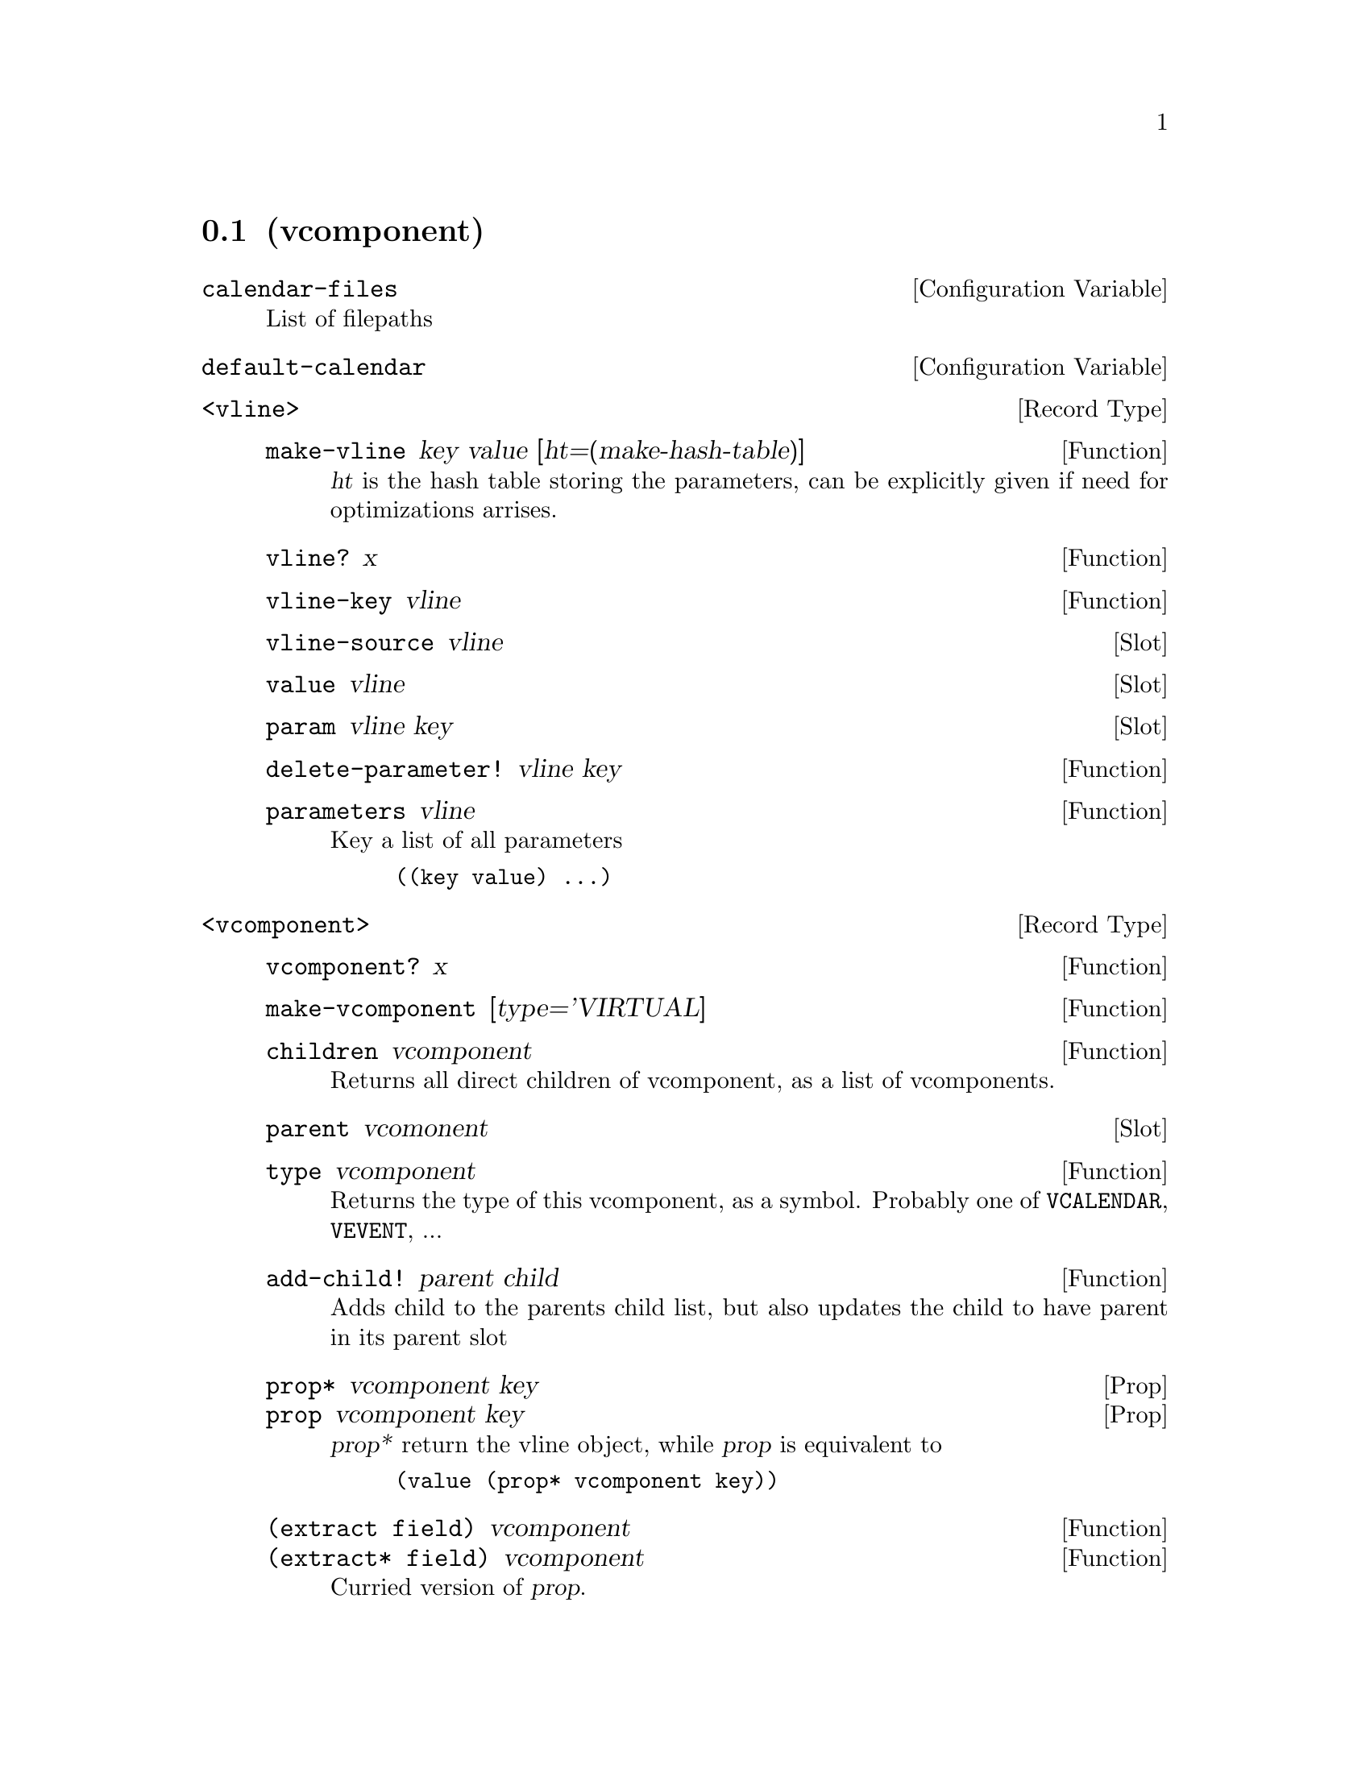 @node VComponent
@section (vcomponent)

@defvr {Configuration Variable} calendar-files
List of filepaths
@end defvr

@defvr {Configuration Variable} default-calendar
@end defvr

@c ===== Concepts =====

@c - internal fields
@c DATA layout
@c how does multiple value work?

@c ===== BASE =====

@deftp {Record Type} <vline>

@c - key
@c - value
@c - parameters
@c - source

@defun make-vline key value [ht=(make-hash-table)]
@var{ht} is the hash table storing the parameters, can be explicitly
given if need for optimizations arrises.
@end defun

@defun vline? x
@end defun

@defun vline-key vline
@end defun

@deffn {Slot} vline-source vline
@end deffn

@deffn {Slot} value vline
@end deffn

@deffn {Slot} param vline key
@end deffn

@defun delete-parameter! vline key
@end defun

@defun parameters vline
Key a list of all parameters
@example
((key value) ...)
@end example
@end defun

@end deftp


@deftp {Record Type} <vcomponent>

@defun vcomponent? x
@end defun

@defun make-vcomponent [type='VIRTUAL]
@end defun

@defun children vcomponent
Returns all direct children of vcomponent, as a list of vcomponents.
@end defun

@deffn {Slot} parent vcomonent
@end deffn

@defun type vcomponent
Returns the type of this vcomponent, as a symbol. Probably one of
@code{VCALENDAR}, @code{VEVENT}, ...
@end defun

@defun add-child! parent child
Adds child to the parents child list, but also updates the child to
have parent in its parent slot
@end defun

@deffn {Prop} prop* vcomponent key
@deffnx {Prop} prop vcomponent key
@var{prop*} return the vline object, while @var{prop} is equivalent to
@lisp
(value (prop* vcomponent key))
@end lisp
@end deffn

@defun {(extract field)} vcomponent
@defunx {(extract* field)} vcomponent
Curried version of @var{prop}.
@end defun

@defun delete-property! component key
@end defun

@defun properties comopnent
@example
((key . value) ...)
@end example
@end defun

@end deftp

@defun copy-vcomponent vcomponent
@end defun


@defun x-property? symb
Does symbol start with ``X-''?
@end defun

@defun internal-field? symb [prefix="-"]
@end defun

